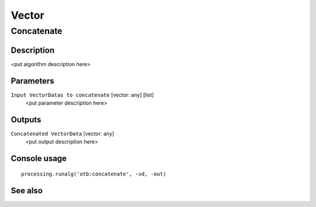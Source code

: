 .. only:: html

   |updatedisclaimer|

Vector
======

.. only:: html

   .. contents::
      :local:
      :depth: 1

Concatenate
-----------

Description
...........

<put algorithm description here>

Parameters
..........

``Input VectorDatas to concatenate`` [vector: any] [list]
  <put parameter description here>

Outputs
.......

``Concatenated VectorData`` [vector: any]
  <put output description here>

Console usage
.............

::

  processing.runalg('otb:concatenate', -vd, -out)

See also
........


.. Substitutions definitions - AVOID EDITING PAST THIS LINE
   This will be automatically updated by the find_set_subst.py script.
   If you need to create a new substitution manually,
   please add it also to the substitutions.txt file in the
   source folder.

.. |updatedisclaimer| replace:: :disclaimer:`Docs in progress for 'QGIS testing'. Visit https://docs.qgis.org/2.18 for QGIS 2.18 docs and translations.`
